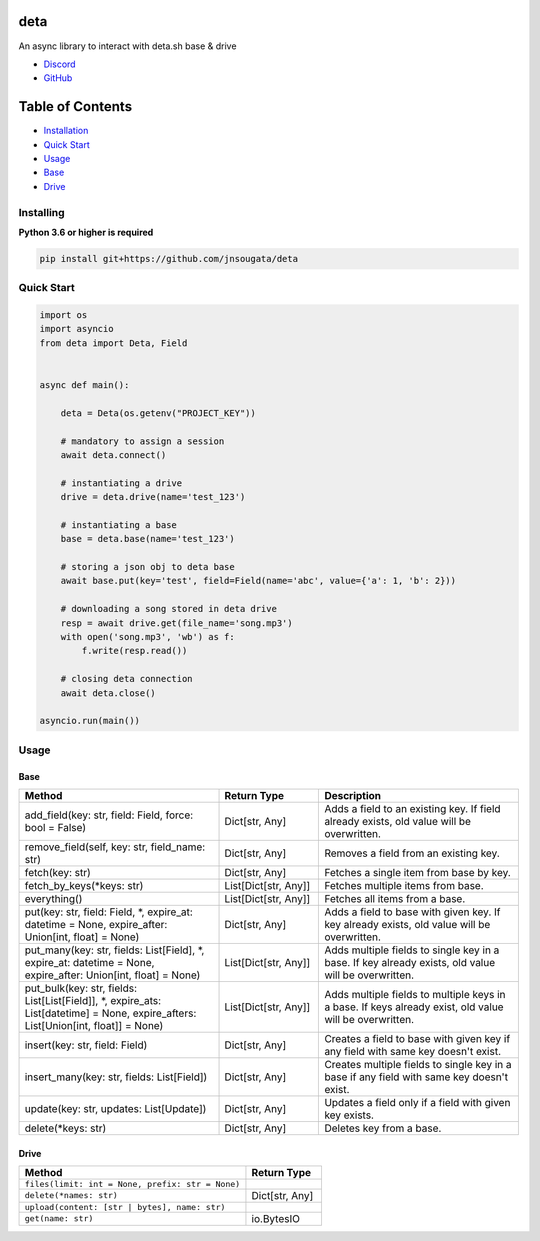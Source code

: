 deta
==========

An async library to interact with deta.sh base & drive

- `Discord <https://discord.gg/bh99VTt9dH>`_
- `GitHub <https://github.com/jnsougata>`_

Table of Contents
=================
- `Installation <#installing>`_
- `Quick Start <#quick-start>`_
- `Usage <#usage>`_
- `Base <#base>`_
- `Drive <#drive>`_


Installing
----------

**Python 3.6 or higher is required**

.. code:: sh

    pip install git+https://github.com/jnsougata/deta

Quick Start
--------------

.. code:: py

    import os
    import asyncio
    from deta import Deta, Field


    async def main():

        deta = Deta(os.getenv("PROJECT_KEY"))

        # mandatory to assign a session
        await deta.connect()

        # instantiating a drive
        drive = deta.drive(name='test_123')

        # instantiating a base
        base = deta.base(name='test_123')

        # storing a json obj to deta base
        await base.put(key='test', field=Field(name='abc', value={'a': 1, 'b': 2}))

        # downloading a song stored in deta drive
        resp = await drive.get(file_name='song.mp3')
        with open('song.mp3', 'wb') as f:
            f.write(resp.read())

        # closing deta connection
        await deta.close()

    asyncio.run(main())

Usage
------

Base
~~~~~~
.. csv-table::
   :header: "Method", "Return Type", "Description"
   :widths: 200, 100, 200

   "add_field(key: str, field: Field, force: bool = False)", "Dict[str, Any]", "Adds a field to an existing key. If field already exists, old value will be overwritten."
   "remove_field(self, key: str, field_name: str)", "Dict[str, Any]", "Removes a field from an existing key."
   "fetch(key: str)", "Dict[str, Any]", "Fetches a single item from base by key."
   "fetch_by_keys(*keys: str)", "List[Dict[str, Any]]", "Fetches multiple items from base."
   "everything()", "List[Dict[str, Any]]", "Fetches all items from a base."
   "put(key: str, field: Field, *, expire_at: datetime = None, expire_after: Union[int, float] = None)", "Dict[str, Any]", "Adds a field to base with given key. If key already exists, old value will be overwritten."
   "put_many(key: str, fields: List[Field], *, expire_at: datetime = None, expire_after: Union[int, float] = None)", "List[Dict[str, Any]]", "Adds multiple fields to single key in a base. If key already exists, old value will be overwritten."
   "put_bulk(key: str, fields: List[List[Field]], *, expire_ats: List[datetime] = None, expire_afters: List[Union[int, float]] = None)", "List[Dict[str, Any]]", "Adds multiple fields to multiple keys in a base. If keys already exist, old value will be overwritten."
   "insert(key: str, field: Field)", "Dict[str, Any]", "Creates a field to base with given key if any field with same key doesn't exist."
   "insert_many(key: str, fields: List[Field])", "Dict[str, Any]", "Creates multiple fields to single key in a base if any field with same key doesn't exist."
   "update(key: str, updates: List[Update])", "Dict[str, Any]", "Updates a field only if a field with given key exists."
   "delete(*keys: str)", "Dict[str, Any]", "Deletes key from a base."

Drive
~~~~~~
.. csv-table::
   :header: "Method", "Return Type"
   :widths: 300, 100

   "``files(limit: int = None, prefix: str = None)``"
   "``delete(*names: str)``", "Dict[str, Any]"
   "``upload(content: [str | bytes], name: str)``"
   "``get(name: str)``", "io.BytesIO"
